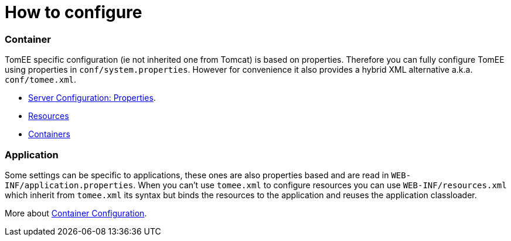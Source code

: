 = How to configure
:jbake-date: 2016-03-16
:jbake-type: page
:jbake-status: published
:jbake-tomeepdf:

=== Container

TomEE specific configuration (ie not inherited one from Tomcat) is based on properties. Therefore
you can fully configure TomEE using properties in `conf/system.properties`.
However for convenience it also provides a hybrid XML alternative a.k.a. `conf/tomee.xml`.

- link:server.html[Server Configuration: Properties].
- link:resources.html[Resources]
- link:containers.html[Containers]

=== Application

Some settings can be specific to applications, these ones are also properties based and
are read in `WEB-INF/application.properties`. When you can't use `tomee.xml` to configure
resources you can use `WEB-INF/resources.xml` which inherit from `tomee.xml` its syntax
but binds the resources to the application and reuses the application classloader.

More about link:application.html[Container Configuration].
